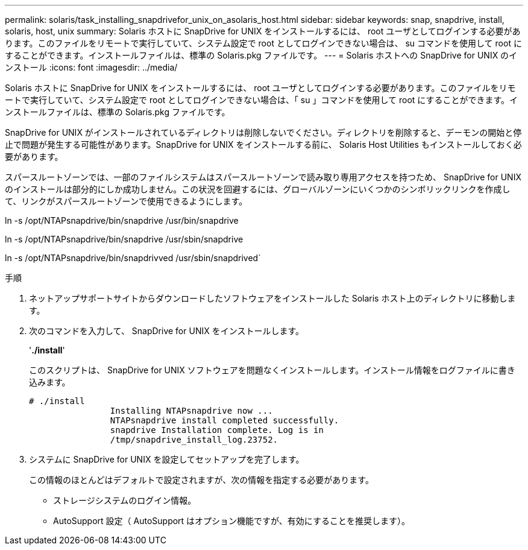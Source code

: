 ---
permalink: solaris/task_installing_snapdrivefor_unix_on_asolaris_host.html 
sidebar: sidebar 
keywords: snap, snapdrive, install, solaris, host, unix 
summary: Solaris ホストに SnapDrive for UNIX をインストールするには、 root ユーザとしてログインする必要があります。このファイルをリモートで実行していて、システム設定で root としてログインできない場合は、 su コマンドを使用して root にすることができます。インストールファイルは、標準の Solaris.pkg ファイルです。 
---
= Solaris ホストへの SnapDrive for UNIX のインストール
:icons: font
:imagesdir: ../media/


[role="lead"]
Solaris ホストに SnapDrive for UNIX をインストールするには、 root ユーザとしてログインする必要があります。このファイルをリモートで実行していて、システム設定で root としてログインできない場合は、「 su 」コマンドを使用して root にすることができます。インストールファイルは、標準の Solaris.pkg ファイルです。

SnapDrive for UNIX がインストールされているディレクトリは削除しないでください。ディレクトリを削除すると、デーモンの開始と停止で問題が発生する可能性があります。SnapDrive for UNIX をインストールする前に、 Solaris Host Utilities もインストールしておく必要があります。

スパースルートゾーンでは、一部のファイルシステムはスパースルートゾーンで読み取り専用アクセスを持つため、 SnapDrive for UNIX のインストールは部分的にしか成功しません。この状況を回避するには、グローバルゾーンにいくつかのシンボリックリンクを作成して、リンクがスパースルートゾーンで使用できるようにします。

ln -s /opt/NTAPsnapdrive/bin/snapdrive /usr/bin/snapdrive

ln -s /opt/NTAPsnapdrive/bin/snapdrive /usr/sbin/snapdrive

ln -s /opt/NTAPsnapdrive/bin/snapdrivved /usr/sbin/snapdrived`

.手順
. ネットアップサポートサイトからダウンロードしたソフトウェアをインストールした Solaris ホスト上のディレクトリに移動します。
. 次のコマンドを入力して、 SnapDrive for UNIX をインストールします。
+
'*./install*'

+
このスクリプトは、 SnapDrive for UNIX ソフトウェアを問題なくインストールします。インストール情報をログファイルに書き込みます。

+
[listing]
----
# ./install
		Installing NTAPsnapdrive now ...
		NTAPsnapdrive install completed successfully.
		snapdrive Installation complete. Log is in
		/tmp/snapdrive_install_log.23752.
----
. システムに SnapDrive for UNIX を設定してセットアップを完了します。
+
この情報のほとんどはデフォルトで設定されますが、次の情報を指定する必要があります。

+
** ストレージシステムのログイン情報。
** AutoSupport 設定（ AutoSupport はオプション機能ですが、有効にすることを推奨します）。



